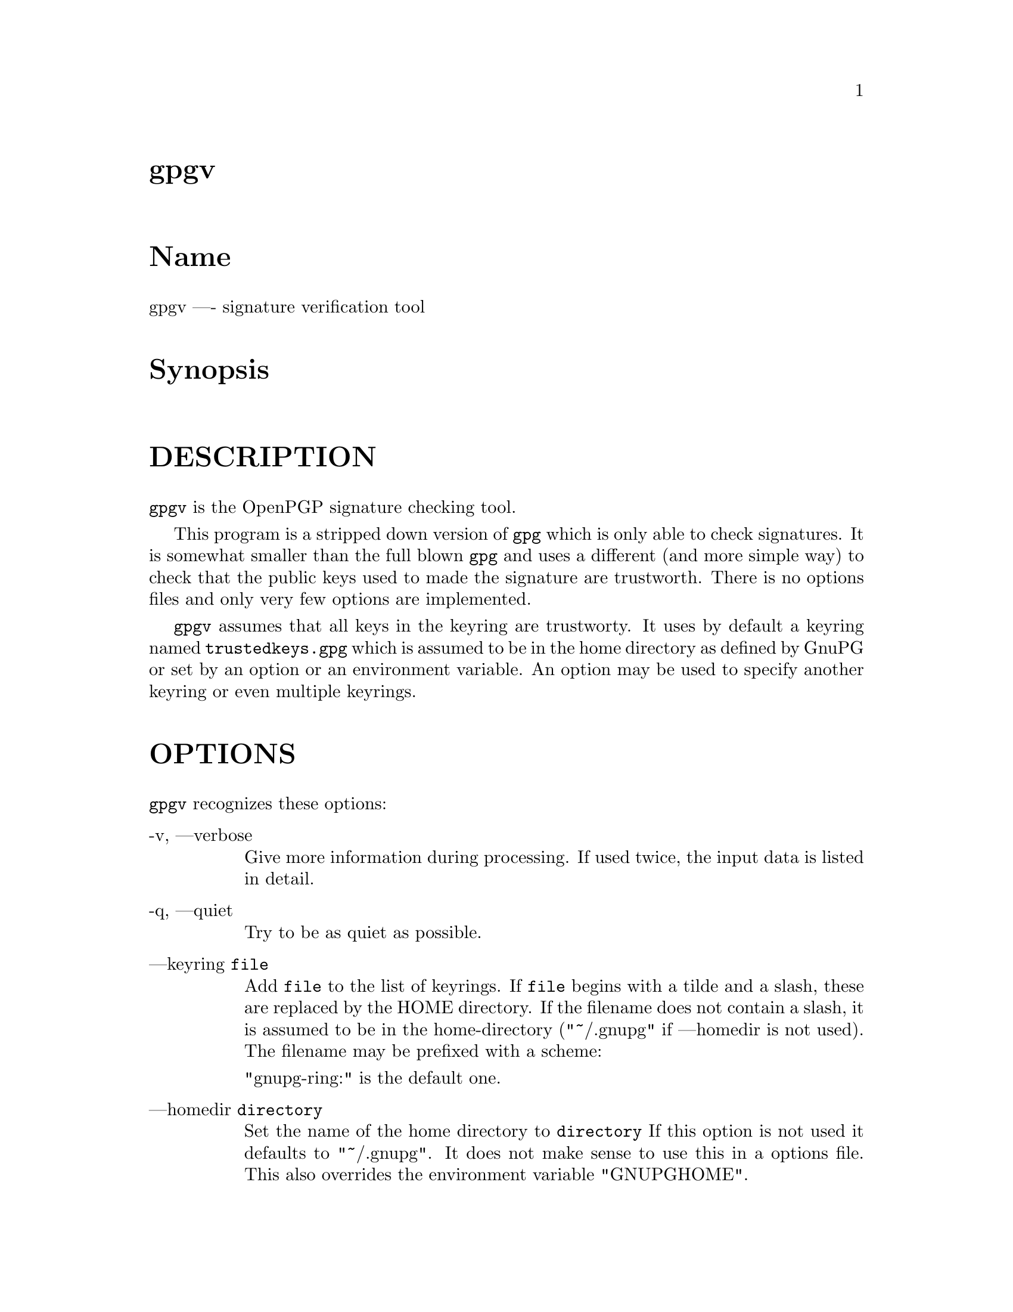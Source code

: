 \input texinfo
@c This Texinfo document has been automatically generated by
@c docbook2texi from a DocBook documentation.  The tool used
@c can be found at:
@c <URL:http://shell.ipoline.com/~elmert/hacks/docbook2X/>
@c Please send any bug reports, improvements, comments, 
@c patches, etc. to Steve Cheng <steve@ggi-project.org>.

@setfilename gpgv.info
@dircategory GnuPG
@direntry
* gpgv: (gpgv).                       GnuPG signature verification tool.
@end direntry

@node top
@top gpgv
@menu
@end menu

@majorheading Name
gpgv ---- signature verification tool

@majorheading Synopsis

@majorheading DESCRIPTION
@code{gpgv} is the OpenPGP signature checking tool.

This program is a stripped down version of @code{gpg} which is only
able
to check signatures. It is somewhat smaller than the full blown
@code{gpg} and uses a different (and more simple way) to check that
the public keys used to made the signature are trustworth. There is
no options files and only very few options are implemented.

@code{gpgv} assumes that all keys in the keyring are trustworty.
It uses by default a keyring named @file{trustedkeys.gpg} which is
assumed to be in the home directory as defined by GnuPG or set by an
option or an environment variable. An option may be used to specify
another keyring or even multiple keyrings.

@majorheading OPTIONS
@code{gpgv} recognizes these options:

@table @asis
@item -v, ---verbose
Give more information during processing. If used
twice, the input data is listed in detail.

@item -q, ---quiet
Try to be as quiet as possible.

@item ---keyring @code{file}
Add @code{file} to the list of keyrings.
If @code{file} begins with a tilde and a slash, these
are replaced by the HOME directory. If the filename
does not contain a slash, it is assumed to be in the
home-directory ("~/.gnupg" if ---homedir is not used).
The filename may be prefixed with a scheme:

"gnupg-ring:" is the default one.

@item ---homedir @code{directory}
Set the name of the home directory to @code{directory} If this
option is not used it defaults to "~/.gnupg". It does
not make sense to use this in a options file. This
also overrides the environment variable "GNUPGHOME".

@item ---status-fd @code{n}
Write special status strings to the file descriptor @code{n}.
See the file DETAILS in the documentation for a listing of them.

@item ---logger-fd @code{n}
Write log output to file descriptor @code{n} and not to stderr.

@item ---ignore-time-conflict
GnuPG normally checks that the timestamps associated with keys and
signatures have plausible values. However, sometimes a signature seems to
be older than the key due to clock problems. This option makes these
checks just a warning.

@end table

@majorheading RETURN VALUE
The program returns 0 if everything was fine, 1 if at least
one signature was bad, and other error codes for fatal errors.

@majorheading EXAMPLES
@table @asis
@item gpgv @code{pgpfile}
@itemx gpgv @code{sigfile} @code{files}
Verify the signature of the file. The second form
is used for detached signatures, where @code{sigfile} is the detached
signature (either ASCII armored or binary) and @code{files} are the signed
data; if this is not given the name of the file holding the signed data is
constructed by cutting off the extension (".asc", ".sig" or ".sign") from
@code{sigfile}.

@end table

@majorheading ENVIRONMENT
@table @asis
@item HOME
Used to locate the default home directory.

@item GNUPGHOME
If set directory used instead of "~/.gnupg".

@end table

@majorheading FILES
@table @asis
@item ~/.gnupg/trustedkeys.gpg
The default keyring with the allowed keys

@end table

@bye
